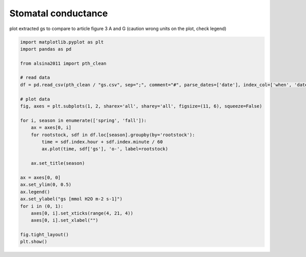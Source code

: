 
.. DO NOT EDIT.
.. THIS FILE WAS AUTOMATICALLY GENERATED BY SPHINX-GALLERY.
.. TO MAKE CHANGES, EDIT THE SOURCE PYTHON FILE:
.. "_gallery\plot_gs.py"
.. LINE NUMBERS ARE GIVEN BELOW.

.. only:: html

    .. note::
        :class: sphx-glr-download-link-note

        :ref:`Go to the end <sphx_glr_download__gallery_plot_gs.py>`
        to download the full example code

.. rst-class:: sphx-glr-example-title

.. _sphx_glr__gallery_plot_gs.py:


Stomatal conductance
====================

plot extracted gs to compare to article
figure 3 A and G (caution wrong units on the plot, check legend)

.. GENERATED FROM PYTHON SOURCE LINES 8-37



.. image-sg:: /_gallery/images/sphx_glr_plot_gs_001.png
   :alt: spring, fall
   :srcset: /_gallery/images/sphx_glr_plot_gs_001.png
   :class: sphx-glr-single-img





.. code-block:: default

    import matplotlib.pyplot as plt
    import pandas as pd

    from alsina2011 import pth_clean

    # read data
    df = pd.read_csv(pth_clean / "gs.csv", sep=";", comment="#", parse_dates=['date'], index_col=['when', 'date'])

    # plot data
    fig, axes = plt.subplots(1, 2, sharex='all', sharey='all', figsize=(11, 6), squeeze=False)

    for i, season in enumerate(['spring', 'fall']):
        ax = axes[0, i]
        for rootstock, sdf in df.loc[season].groupby(by='rootstock'):
            time = sdf.index.hour + sdf.index.minute / 60
            ax.plot(time, sdf['gs'], 'o-', label=rootstock)

        ax.set_title(season)

    ax = axes[0, 0]
    ax.set_ylim(0, 0.5)
    ax.legend()
    ax.set_ylabel("gs [mmol H2O m-2 s-1]")
    for i in (0, 1):
        axes[0, i].set_xticks(range(4, 21, 4))
        axes[0, i].set_xlabel("")

    fig.tight_layout()
    plt.show()


.. rst-class:: sphx-glr-timing

   **Total running time of the script:** ( 0 minutes  0.211 seconds)


.. _sphx_glr_download__gallery_plot_gs.py:

.. only:: html

  .. container:: sphx-glr-footer sphx-glr-footer-example




    .. container:: sphx-glr-download sphx-glr-download-python

      :download:`Download Python source code: plot_gs.py <plot_gs.py>`

    .. container:: sphx-glr-download sphx-glr-download-jupyter

      :download:`Download Jupyter notebook: plot_gs.ipynb <plot_gs.ipynb>`


.. only:: html

 .. rst-class:: sphx-glr-signature

    `Gallery generated by Sphinx-Gallery <https://sphinx-gallery.github.io>`_
